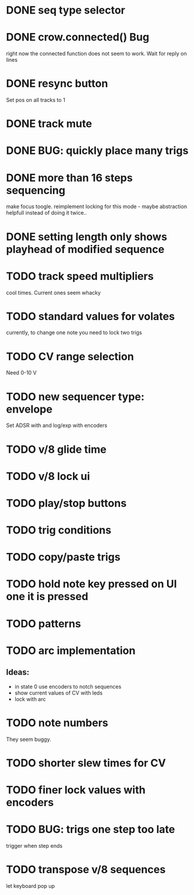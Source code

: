 * DONE seq type selector
* DONE crow.connected() Bug
right now the connected function does not seem to work. Wait for reply on lines
* DONE resync button
Set pos on all tracks to 1
* DONE track mute 
* DONE BUG: quickly place many trigs
* DONE more than 16 steps sequencing
make focus toogle. reimplement locking for this mode - maybe abstraction helpfull instead of doing it twice..
* DONE setting length only shows playhead of modified sequence
* TODO track speed multipliers
cool times. Current ones seem whacky
* TODO standard values for volates
  currently, to change one note you need to lock two trigs
* TODO CV range selection
Need 0-10 V
* TODO new sequencer type: envelope
Set ADSR with and log/exp with encoders
* TODO v/8 glide time
* TODO v/8 lock ui 
* TODO play/stop buttons
* TODO trig conditions
* TODO copy/paste trigs
* TODO hold note key pressed on UI one it is pressed
* TODO patterns
* TODO arc implementation
** Ideas:
- in state 0 use encoders to notch sequences
- show current values of CV with leds
- lock with arc
* TODO note numbers
They seem buggy. 
* TODO shorter slew times for CV
* TODO finer lock values with encoders
* TODO BUG: trigs one step too late
  trigger when step ends
* TODO transpose v/8 sequences
let keyboard pop up
